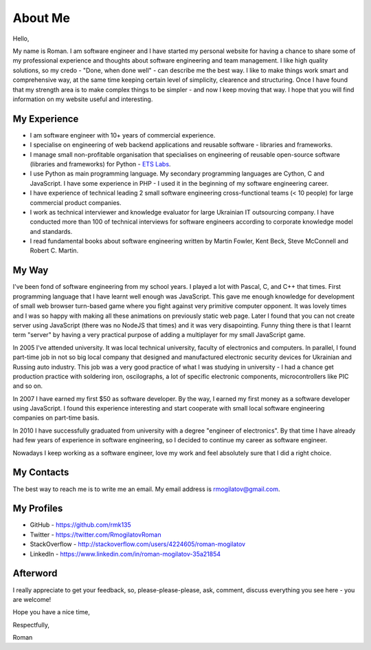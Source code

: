 About Me
========

.. image:: /_static/images/avatar.jpeg
   :align: left
   :width: 50%

Hello,

My name is Roman. I am software engineer and I have started my personal 
website for having a chance to share some of my professional experience and 
thoughts about software engineering and team management. I like high quality 
solutions, so my credo - "Done, when done well" - can describe me the best 
way. I like to make things work smart and comprehensive way, at the same time 
keeping certain level of simplicity, clearence and structuring. Once I have 
found that my strength area is to make complex things to be simpler - and now 
I keep moving that way. I hope that you will find information on my website 
useful and interesting.

My Experience
-------------

+ I am software engineer with 10+ years of commercial experience.
+ I specialise on engineering of web backend applications and reusable 
  software - libraries and frameworks.
+ I manage small non-profitable organisation that specialises on engineering 
  of reusable open-source software (libraries and frameworks) for Python - 
  `ETS Labs`_.
+ I use Python as main programming language. My secondary programming 
  languages are Cython, C and JavaScript. I have some experience in PHP - I 
  used it in the beginning of my software engineering career.
+ I have experience of technical leading 2 small software engineering 
  cross-functional teams (< 10 people) for large commercial product companies.
+ I work as technical interviewer and knowledge evaluator for large Ukrainian 
  IT outsourcing company. I have conducted more than 100 of technical 
  interviews for software engineers according to corporate knowledge model 
  and standards.
+ I read fundamental books about software engineering written by 
  Martin Fowler, Kent Beck, Steve McConnell and Robert C. Martin.

My Way
------

I've been fond of software engineering from my school years. I played a lot 
with Pascal, C, and C++ that times. First programming language that I have 
learnt well enough was JavaScript. This gave me enough knowledge for 
development of small web browser turn-based game where you fight against very 
primitive computer opponent. It was lovely times and I was so happy with 
making all these animations on previously static web page. Later I found that 
you can not create server using JavaScript (there was no NodeJS that times)
and it was very disapointing. Funny thing there is that I learnt term "server"
by having a very practical purpose of adding a multiplayer for my small 
JavaScript game.

In 2005 I've attended university. It was local technical university, faculty 
of electronics and computers. In parallel, I found part-time job in not so 
big local company that designed and manufactured electronic security devices 
for Ukrainian and Russing auto industry. This job was a very good practice of 
what I was studying in university - I had a chance get production practice 
with soldering iron, oscilographs, a lot of specific electronic components, 
microcontrollers like PIC and so on.

In 2007 I have earned my first $50 as software developer. By the way, I 
earned my first money as a software developer using JavaScript. I found this 
experience interesting and start cooperate with small local software 
engineering companies on part-time basis.

In 2010 I have successfully graduated from university with a degree 
"engineer of electronics". By that time I have already had few years of 
experience in software engineering, so I decided to continue my career as 
software engineer.

Nowadays I keep working as a software engineer, love my work and feel 
absolutely sure that I did a right choice.

My Contacts
-----------

The best way to reach me is to write me an email. My email address is 
rmogilatov@gmail.com.

My Profiles
-----------

+ GitHub - https://github.com/rmk135
+ Twitter - https://twitter.com/RmogilatovRoman
+ StackOverflow - http://stackoverflow.com/users/4224605/roman-mogilatov
+ LinkedIn - https://www.linkedin.com/in/roman-mogilatov-35a21854

Afterword
---------

I really appreciate to get your feedback, so, please-please-please, ask, 
comment, discuss everything you see here - you are welcome!

Hope you have a nice time,

Respectfully,

Roman


.. _ETS Labs: https://github.com/ets-labs
